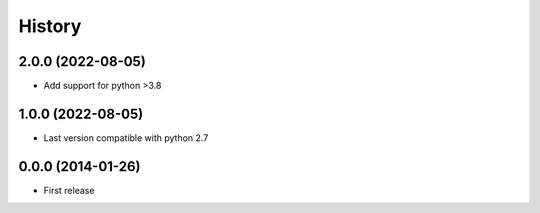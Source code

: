 .. :changelog:

History
-------

2.0.0 (2022-08-05)
++++++++++++++++++
* Add support for python >3.8

1.0.0 (2022-08-05)
++++++++++++++++++
* Last version compatible with python 2.7

0.0.0 (2014-01-26)
++++++++++++++++++

* First release